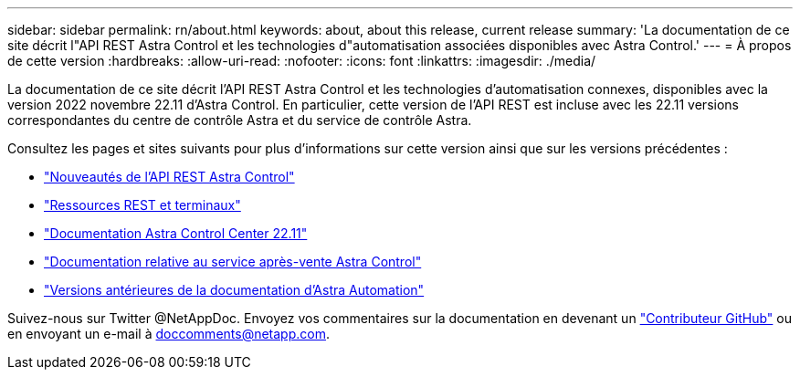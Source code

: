 ---
sidebar: sidebar 
permalink: rn/about.html 
keywords: about, about this release, current release 
summary: 'La documentation de ce site décrit l"API REST Astra Control et les technologies d"automatisation associées disponibles avec Astra Control.' 
---
= À propos de cette version
:hardbreaks:
:allow-uri-read: 
:nofooter: 
:icons: font
:linkattrs: 
:imagesdir: ./media/


[role="lead"]
La documentation de ce site décrit l'API REST Astra Control et les technologies d'automatisation connexes, disponibles avec la version 2022 novembre 22.11 d'Astra Control. En particulier, cette version de l'API REST est incluse avec les 22.11 versions correspondantes du centre de contrôle Astra et du service de contrôle Astra.

Consultez les pages et sites suivants pour plus d'informations sur cette version ainsi que sur les versions précédentes :

* link:../rn/whats_new.html["Nouveautés de l'API REST Astra Control"]
* link:../endpoints/resources.html["Ressources REST et terminaux"]
* https://docs.netapp.com/us-en/astra-control-center/["Documentation Astra Control Center 22.11"^]
* https://docs.netapp.com/us-en/astra-control-service/["Documentation relative au service après-vente Astra Control"^]
* link:../aa-earlier-versions.html["Versions antérieures de la documentation d'Astra Automation"]


Suivez-nous sur Twitter @NetAppDoc. Envoyez vos commentaires sur la documentation en devenant un link:https://docs.netapp.com/us-en/contribute/["Contributeur GitHub"^] ou en envoyant un e-mail à doccomments@netapp.com.
